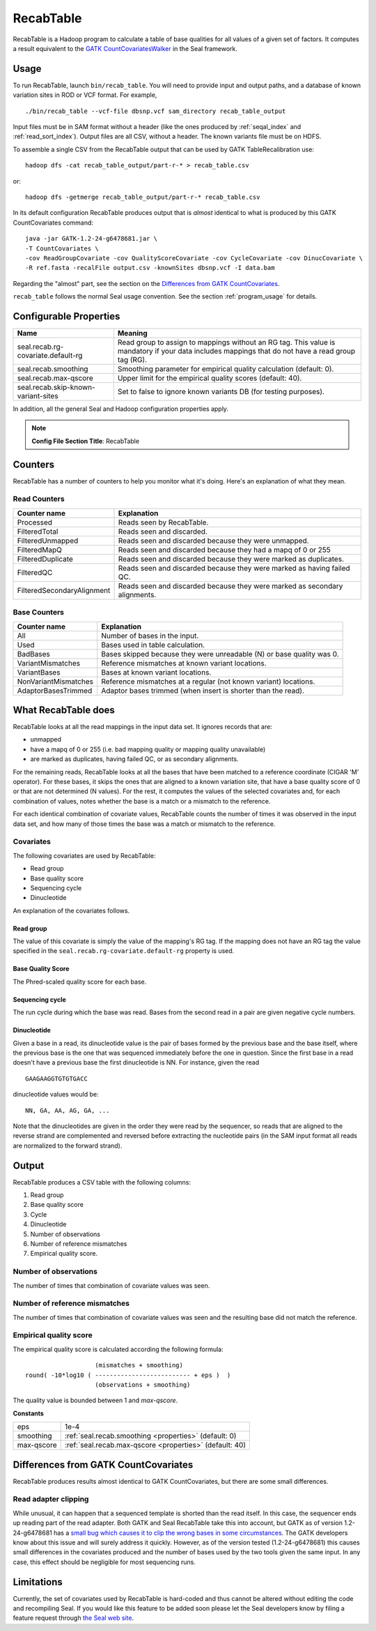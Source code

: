 .. _recab_table_index:

RecabTable
===================

RecabTable is a Hadoop program to calculate a table of base qualities for all values of 
a given set of factors.  It computes a result equivalent to the `GATK CountCovariatesWalker 
<http://www.broadinstitute.org/gsa/gatkdocs/release/org_broadinstitute_sting_gatk_walkers_recalibration_CountCovariatesWalker.html>`_ 
in the Seal framework.


Usage
+++++++

To run RecabTable, launch ``bin/recab_table``.  You will need to provide
input and output paths, and a database of known variation sites in ROD or VCF
format.  For example,

::

  ./bin/recab_table --vcf-file dbsnp.vcf sam_directory recab_table_output

Input files must be in SAM format without a header (like the ones produced by
:ref:`seqal_index` and :ref:`read_sort_index`).  Output files are all CSV, without a header.  The known
variants file must be on HDFS.


To assemble a single CSV from the RecabTable output that can be used by GATK 
TableRecalibration use::

  hadoop dfs -cat recab_table_output/part-r-* > recab_table.csv

or::

  hadoop dfs -getmerge recab_table_output/part-r-* recab_table.csv

In its default configuration RecabTable produces output that is `almost` identical
to what is produced by this GATK CountCovariates command::

  java -jar GATK-1.2-24-g6478681.jar \
  -T CountCovariates \
  -cov ReadGroupCovariate -cov QualityScoreCovariate -cov CycleCovariate -cov DinucCovariate \
  -R ref.fasta -recalFile output.csv -knownSites dbsnp.vcf -I data.bam

Regarding the "almost" part, see the section on the 
`Differences from GATK CountCovariates`_.

``recab_table`` follows the normal Seal usage convention.  See the section
:ref:`program_usage` for details.



.. _properties:

Configurable Properties
++++++++++++++++++++++++++

========================================== ==========================================================
**Name**                                    **Meaning**                                             
------------------------------------------ ----------------------------------------------------------
seal.recab.rg-covariate.default-rg          Read group to assign to mappings without an RG tag.  This
                                            value is mandatory if your data includes mappings that
                                            do not have a read group tag (RG).

seal.recab.smoothing                        Smoothing parameter for empirical quality calculation    
                                            (default: 0).                                            

seal.recab.max-qscore                       Upper limit for the empirical quality scores             
                                            (default: 40).                                           

seal.recab.skip-known-variant-sites         Set to false to ignore known variants DB (for testing 
                                            purposes).
========================================== ==========================================================

In addition, all the general Seal and Hadoop configuration properties apply.

.. note:: **Config File Section Title**: RecabTable


Counters
+++++++++++

RecabTable has a number of counters to help you monitor what it's doing.  Here's
an explanation of what they mean.

Read Counters
------------------

============================ ===========================================================
**Counter name**              **Explanation**
---------------------------- -----------------------------------------------------------
Processed                     Reads seen by RecabTable.

FilteredTotal                 Reads seen and discarded.

FilteredUnmapped              Reads seen and discarded because they were unmapped.

FilteredMapQ                  Reads seen and discarded because they had a mapq of 
                              0 or 255

FilteredDuplicate             Reads seen and discarded because they were marked as 
                              duplicates.

FilteredQC                    Reads seen and discarded because they were marked
                              as having failed QC.

FilteredSecondaryAlignment    Reads seen and discarded because they were marked
                              as secondary alignments.
============================ ===========================================================


Base Counters
-------------------

======================== ===========================================================
**Counter name**         **Explanation**
------------------------ -----------------------------------------------------------
All                       Number of bases in the input.

Used                      Bases used in table calculation.

BadBases                  Bases skipped because they were unreadable (N) or base 
                          quality was 0.

VariantMismatches         Reference mismatches at known variant locations.

VariantBases              Bases at known variant locations.

NonVariantMismatches      Reference mismatches at a regular (not known variant) locations.

AdaptorBasesTrimmed       Adaptor bases trimmed (when insert is shorter than the 
                          read).
======================== ===========================================================





What RecabTable does
+++++++++++++++++++++++

RecabTable looks at all the read mappings in the input data set.  It ignores
records that are:

- unmapped
- have a mapq of 0 or 255 (i.e. bad mapping quality or mapping quality
  unavailable)
- are marked as duplicates, having failed QC, or as secondary alignments.

For the remaining reads, RecabTable looks at all the bases that have been matched to a
reference coordinate (CIGAR 'M' operator).  For these bases, it skips the ones
that are aligned to a known variation site, that have a base quality score
of 0 or that are not determined (N values).  For the rest, it computes the
values of the selected covariates and, for each combination of values,
notes whether the base is a match or a mismatch to the reference.

For each identical combination of covariate values, RecabTable counts the number
of times it was observed in the input data set, and how many of those times the 
base was a match or mismatch to the reference.


Covariates
----------------

The following covariates are used by RecabTable:

- Read group
- Base quality score
- Sequencing cycle
- Dinucleotide
 
An explanation of the covariates follows.


Read group
..............

The value of this covariate is simply the value of the mapping's RG tag.  If the
mapping does not have an RG tag the value specified in the 
``seal.recab.rg-covariate.default-rg`` property is used.


Base Quality Score
....................

The Phred-scaled quality score for each base.

Sequencing cycle
...................

The run cycle during which the base was read.  Bases from the second read in a
pair are given negative cycle numbers.

Dinucleotide
.................

Given a base in a read, its dinucleotide value is the pair of bases formed by
the previous base and the base itself, where the previous base is the one that was
sequenced immediately before the one in question.  Since the first base in a read doesn't 
have a previous base the first dinucleotide is NN.  For instance, given the read

::

  GAAGAAGGTGTGTGACC

dinucleotide values would be::

  NN, GA, AA, AG, GA, ...

Note that the dinucleotides are given in the order they were read by the
sequencer, so reads that are aligned to the reverse strand are complemented and
reversed before extracting the nucleotide pairs (in the SAM input format all
reads are normalized to the forward strand).


Output
+++++++++++


RecabTable produces a CSV table with the following columns:

#. Read group
#. Base quality score
#. Cycle
#. Dinucleotide
#. Number of observations
#. Number of reference mismatches
#. Empirical quality score.

Number of observations
-------------------------

The number of times that combination of covariate values was seen.

Number of reference mismatches
---------------------------------

The number of times that combination of covariate values was seen and the
resulting base did not match the reference.

Empirical quality score
---------------------------

The empirical quality score is calculated according the following formula::

                     (mismatches + smoothing)
  round( -10*log10 ( -------------------------- + eps )  )
                     (observations + smoothing)

The quality value is bounded between 1 and `max-qscore`.

**Constants**

============================ ===========================================================
eps                          1e-4
smoothing                    :ref:`seal.recab.smoothing <properties>` (default: 0)
max-qscore                   :ref:`seal.recab.max-qscore <properties>` (default: 40)
============================ ===========================================================


Differences from GATK CountCovariates
+++++++++++++++++++++++++++++++++++++++


RecabTable produces results almost identical to GATK CountCovariates, but there
are some small differences.

Read adapter clipping
------------------------

While unusual, it can happen that a sequenced template is shorted than the read
itself.  In this case, the sequencer ends up reading part of the read adapter.
Both GATK and Seal RecabTable take this into account, but GATK as of version 
1.2-24-g6478681 has a `small bug which causes it to clip the wrong bases in some
circumstances
<http://getsatisfaction.com/gsa/topics/understanding_when_countcovariates_skips_bases>`_.
The GATK developers know about this issue and will surely address it quickly.
However, as of the version tested (1.2-24-g6478681) this causes small differences 
in the covariates produced
and the number of bases used by the two tools given the same input.  In any
case, this effect should be negligible for most sequencing runs.



Limitations
++++++++++++++++

Currently, the set of covariates used by RecabTable is hard-coded and thus 
cannot be altered without editing the code and recompiling Seal.  If you would
like this feature to be added soon please let the Seal developers know by filing
a feature request through `the Seal web site
<http://sourceforge.net/tracker/?group_id=536922&atid=2180423>`_.


